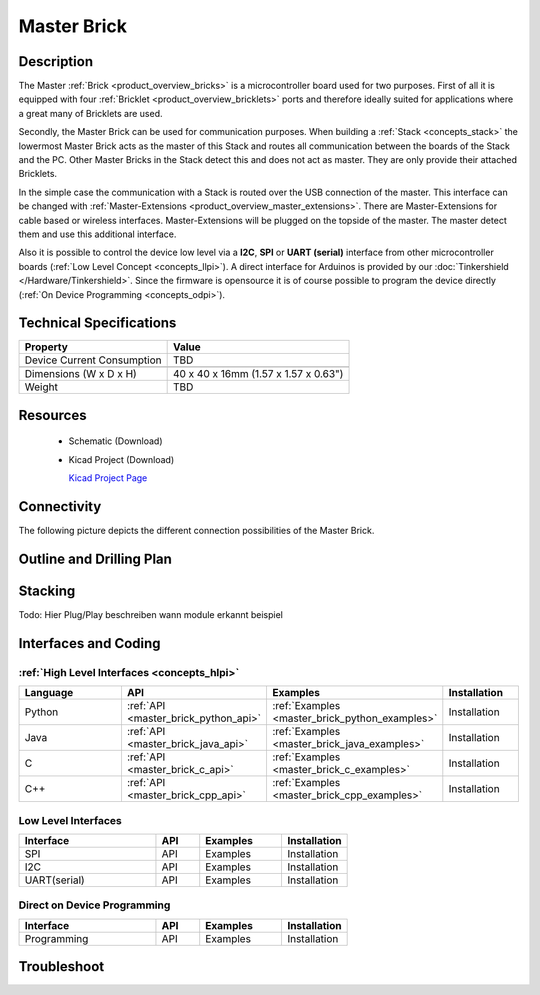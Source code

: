 .. _master_brick:

Master Brick
============

.. raw:: html

	<img alt="Servo Brick 1" src="../../_images/Bricks/Servo_Brick/servo_brick2.jpg" style="width: 303.0px; height: 233.0px;" /></a>
	<img alt="Servo Brick 2" src="../../_images/Bricks/Servo_Brick/servo_brick2.jpg" style="width: 303.0px; height: 233.0px;" /></a>
.. raw:: latex

	\includegraphics{Images/Bricks/Servo_Brick/servo_brick2.jpg}


Description
-----------

The Master :ref:`Brick <product_overview_bricks>` is a microcontroller board 
used for two purposes. First of all it is equipped with four 
:ref:`Bricklet <product_overview_bricklets>` ports and therefore ideally suited for 
applications where a great many of Bricklets are used.

Secondly, the Master Brick can be used for communication purposes.
When building a :ref:`Stack <concepts_stack>` the lowermost Master Brick
acts as the master of this Stack and routes all communication between the
boards of the Stack and the PC. Other Master Bricks in the Stack detect this 
and does not act as master. They are only provide their attached Bricklets.

In the simple case the communication with a Stack is routed 
over the USB connection of the master. This interface can be changed with 
:ref:`Master-Extensions <product_overview_master_extensions>`. There are
Master-Extensions for cable based or wireless interfaces. Master-Extensions
will be plugged on the topside of the master. The master detect them
and use this additional interface.

Also it is possible to control the device low level via a **I2C**, **SPI** or
**UART (serial)** interface from other microcontroller boards
(:ref:`Low Level Concept <concepts_llpi>`). A direct interface for
Arduinos is provided by our :doc:`Tinkershield </Hardware/Tinkershield>`.
Since the firmware is opensource it is of course possible to program the device
directly (:ref:`On Device Programming <concepts_odpi>`).

Technical Specifications
------------------------

================================  ============================================================
Property                          Value
================================  ============================================================
Device Current Consumption        TBD
--------------------------------  ------------------------------------------------------------

--------------------------------  ------------------------------------------------------------
Dimensions (W x D x H)            40 x 40 x 16mm  (1.57 x 1.57 x 0.63")
Weight                            TBD
================================  ============================================================


Resources
---------

 * Schematic (Download)
 * Kicad Project (Download)

   `Kicad Project Page <http://kicad.sourceforge.net/>`_

Connectivity
------------

The following picture depicts the different connection possibilities of the 
Master Brick.

.. image:: /Images/Bricks/Servo_Brick/servo_brick_anschluesse.jpg
   :scale: 100 %
   :alt: alternate text
   :align: center

Outline and Drilling Plan
-------------------------

.. image:: /Images/Dimensions/master_dimensions.png
   :width: 300pt
   :alt: alternate text
   :align: center


.. Powersupply
.. ^^^^^^^^^^^

.. Todo: Bildchen

Stacking
--------

Todo: Hier Plug/Play beschreiben
wann module erkannt
beispiel

Interfaces and Coding
---------------------

:ref:`High Level Interfaces <concepts_hlpi>`
^^^^^^^^^^^^^^^^^^^^^^^^^^^^^^^^^^^^^^^^^^^^

.. csv-table::
   :header: "Language", "API", "Examples", "Installation"
   :widths: 25, 8, 15, 12

   "Python", ":ref:`API <master_brick_python_api>`", ":ref:`Examples <master_brick_python_examples>`", "Installation"
   "Java", ":ref:`API <master_brick_java_api>`", ":ref:`Examples <master_brick_java_examples>`", "Installation"
   "C", ":ref:`API <master_brick_c_api>`", ":ref:`Examples <master_brick_c_examples>`", "Installation"
   "C++", ":ref:`API <master_brick_cpp_api>`", ":ref:`Examples <master_brick_cpp_examples>`", "Installation"

Low Level Interfaces
^^^^^^^^^^^^^^^^^^^^
.. csv-table::
   :header: "Interface", "API", "Examples", "Installation"
   :widths: 25, 8, 15, 12

   "SPI", "API", "Examples", "Installation"
   "I2C", "API", "Examples", "Installation"
   "UART(serial)", "API", "Examples", "Installation"


Direct on Device Programming
^^^^^^^^^^^^^^^^^^^^^^^^^^^^
.. csv-table::
   :header: "Interface", "API", "Examples", "Installation"
   :widths: 25, 8, 15, 12

   "Programming", "API", "Examples", "Installation"


Troubleshoot
------------

